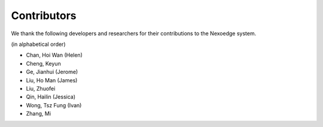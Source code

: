 Contributors
============

We thank the following developers and researchers for their contributions to the Nexoedge system.

(in alphabetical order)

- Chan, Hoi Wan (Helen)
- Cheng, Keyun
- Ge, Jianhui (Jerome)
- Liu, Ho Man (James)
- Liu, Zhuofei
- Qin, Hailin (Jessica)
- Wong, Tsz Fung (Ivan)
- Zhang, Mi

